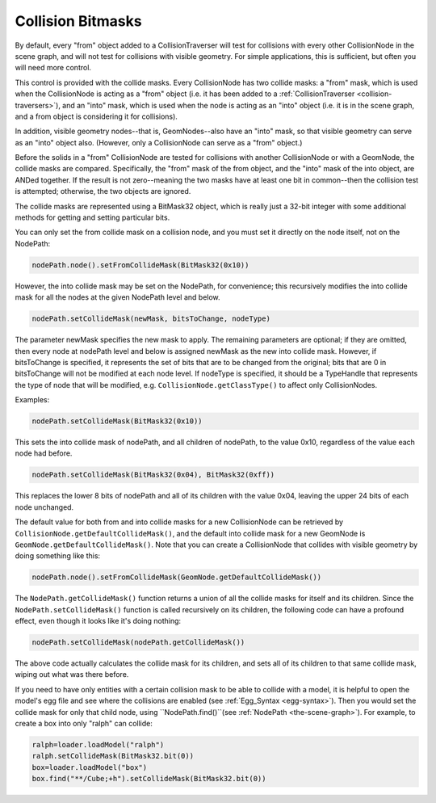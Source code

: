 .. _collision-bitmasks:

Collision Bitmasks
==================

By default, every "from" object added to a CollisionTraverser will test for
collisions with every other CollisionNode in the scene graph, and will not
test for collisions with visible geometry. For simple applications, this is
sufficient, but often you will need more control.

This control is provided with the collide masks. Every CollisionNode has two
collide masks: a "from" mask, which is used when the CollisionNode is acting
as a "from" object (i.e. it has been added to a
:ref:`CollisionTraverser <collision-traversers>`), and an "into" mask, which
is used when the node is acting as an "into" object (i.e. it is in the scene
graph, and a from object is considering it for collisions).

In addition, visible geometry nodes--that is, GeomNodes--also have an "into"
mask, so that visible geometry can serve as an "into" object also. (However,
only a CollisionNode can serve as a "from" object.)

Before the solids in a "from" CollisionNode are tested for collisions with
another CollisionNode or with a GeomNode, the collide masks are compared.
Specifically, the "from" mask of the from object, and the "into" mask of the
into object, are ANDed together. If the result is not zero--meaning the two
masks have at least one bit in common--then the collision test is attempted;
otherwise, the two objects are ignored.

The collide masks are represented using a BitMask32 object, which is really
just a 32-bit integer with some additional methods for getting and setting
particular bits.

You can only set the from collide mask on a collision node, and you must set
it directly on the node itself, not on the NodePath:



.. code-block:: python

    nodePath.node().setFromCollideMask(BitMask32(0x10))



However, the into collide mask may be set on the NodePath, for convenience;
this recursively modifies the into collide mask for all the nodes at the given
NodePath level and below.



.. code-block:: python

    nodePath.setCollideMask(newMask, bitsToChange, nodeType)



The parameter newMask specifies the new mask to apply. The remaining
parameters are optional; if they are omitted, then every node at nodePath
level and below is assigned newMask as the new into collide mask. However, if
bitsToChange is specified, it represents the set of bits that are to be
changed from the original; bits that are 0 in bitsToChange will not be
modified at each node level. If nodeType is specified, it should be a
TypeHandle that represents the type of node that will be modified, e.g.
``CollisionNode.getClassType()`` to affect only
CollisionNodes.

Examples:



.. code-block:: python

    nodePath.setCollideMask(BitMask32(0x10))



This sets the into collide mask of nodePath, and all children of nodePath, to
the value 0x10, regardless of the value each node had before.



.. code-block:: python

    nodePath.setCollideMask(BitMask32(0x04), BitMask32(0xff))



This replaces the lower 8 bits of nodePath and all of its children with the
value 0x04, leaving the upper 24 bits of each node unchanged.

The default value for both from and into collide masks for a new CollisionNode
can be retrieved by ``CollisionNode.getDefaultCollideMask()``,
and the default into collide mask for a new GeomNode is
``GeomNode.getDefaultCollideMask()``. Note that you can
create a CollisionNode that collides with visible geometry by doing something
like this:



.. code-block:: python

    nodePath.node().setFromCollideMask(GeomNode.getDefaultCollideMask())



The ``NodePath.getCollideMask()`` function returns a
union of all the collide masks for itself and its children. Since the
``NodePath.setCollideMask()`` function is called
recursively on its children, the following code can have a profound effect,
even though it looks like it's doing nothing:



.. code-block:: python

    nodePath.setCollideMask(nodePath.getCollideMask())



The above code actually calculates the collide mask for its children, and sets
all of its children to that same collide mask, wiping out what was there
before.

If you need to have only entities with a certain collision mask to be able to
collide with a model, it is helpful to open the model's egg file and see where
the collisions are enabled (see :ref:`Egg_Syntax <egg-syntax>`). Then you
would set the collide mask for only that child node, using
``NodePath.find()``(see
:ref:`NodePath <the-scene-graph>`). For example, to create a box into only
"ralph" can collide:



.. code-block:: python

    ralph=loader.loadModel("ralph")
    ralph.setCollideMask(BitMask32.bit(0))
    box=loader.loadModel("box")
    box.find("**/Cube;+h").setCollideMask(BitMask32.bit(0))


